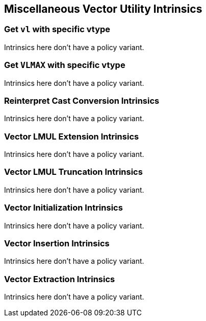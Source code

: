 
== Miscellaneous Vector Utility Intrinsics

[[policy-variant-set-vl-and-vtype]]
=== Get `vl` with specific vtype
Intrinsics here don't have a policy variant.

[[policy-variant-set-vl-to-vlmax-with-specific-vtype]]
=== Get `VLMAX` with specific vtype
Intrinsics here don't have a policy variant.

[[policy-variant-reinterpret-cast-conversion]]
=== Reinterpret Cast Conversion Intrinsics
Intrinsics here don't have a policy variant.

[[policy-variant-vector-lmul-extensionn]]
=== Vector LMUL Extension Intrinsics
Intrinsics here don't have a policy variant.

[[policy-variant-vector-lmul-truncation]]
=== Vector LMUL Truncation Intrinsics
Intrinsics here don't have a policy variant.

[[policy-variant-vector-initialization]]
=== Vector Initialization Intrinsics
Intrinsics here don't have a policy variant.

[[policy-variant-vector-insertion]]
=== Vector Insertion Intrinsics
Intrinsics here don't have a policy variant.

[[policy-variant-vector-extraction]]
=== Vector Extraction Intrinsics
Intrinsics here don't have a policy variant.
